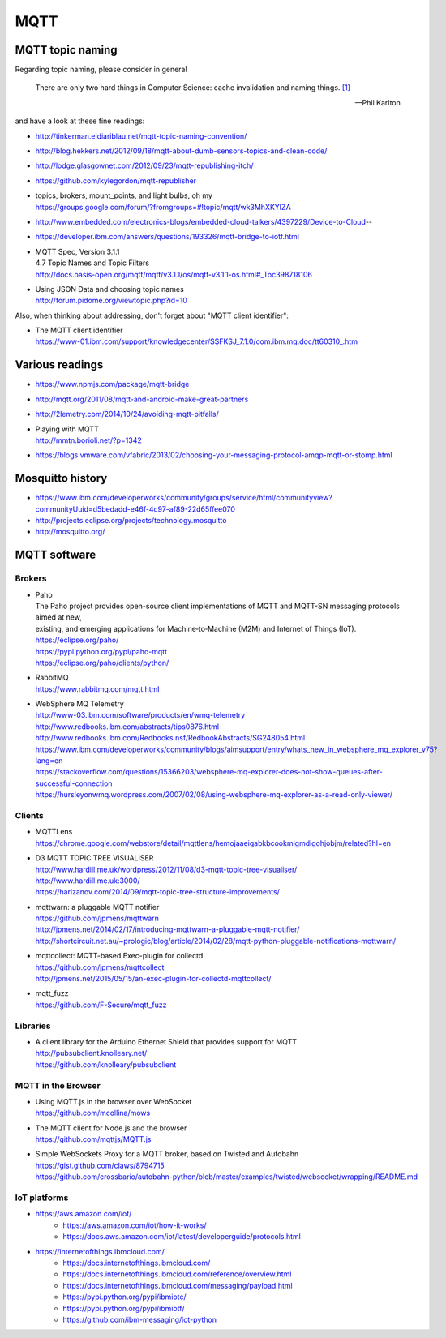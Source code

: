 .. _mqtt-resources:

====
MQTT
====

MQTT topic naming
-----------------

Regarding topic naming, please consider in general

.. epigraph::

    There are only two hard things in Computer Science: cache invalidation and naming things. `[1] <http://martinfowler.com/bliki/TwoHardThings.html>`_

    -- Phil Karlton


and have a look at these fine readings:

- http://tinkerman.eldiariblau.net/mqtt-topic-naming-convention/
- http://blog.hekkers.net/2012/09/18/mqtt-about-dumb-sensors-topics-and-clean-code/
- http://lodge.glasgownet.com/2012/09/23/mqtt-republishing-itch/
- https://github.com/kylegordon/mqtt-republisher
- | topics, brokers, mount_points, and light bulbs, oh my
  | https://groups.google.com/forum/?fromgroups=#!topic/mqtt/wk3MhXKYIZA
- http://www.embedded.com/electronics-blogs/embedded-cloud-talkers/4397229/Device-to-Cloud--
- https://developer.ibm.com/answers/questions/193326/mqtt-bridge-to-iotf.html
- | MQTT Spec, Version 3.1.1
  | 4.7 Topic Names and Topic Filters
  | http://docs.oasis-open.org/mqtt/mqtt/v3.1.1/os/mqtt-v3.1.1-os.html#_Toc398718106
- | Using JSON Data and choosing topic names
  | http://forum.pidome.org/viewtopic.php?id=10


Also, when thinking about addressing, don't forget about "MQTT client identifier":

- | The MQTT client identifier
  | `<https://www-01.ibm.com/support/knowledgecenter/SSFKSJ_7.1.0/com.ibm.mq.doc/tt60310_.htm>`_



Various readings
----------------
- https://www.npmjs.com/package/mqtt-bridge
- http://mqtt.org/2011/08/mqtt-and-android-make-great-partners
- http://2lemetry.com/2014/10/24/avoiding-mqtt-pitfalls/
- | Playing with MQTT
  | http://mmtn.borioli.net/?p=1342
- https://blogs.vmware.com/vfabric/2013/02/choosing-your-messaging-protocol-amqp-mqtt-or-stomp.html


Mosquitto history
-----------------
- https://www.ibm.com/developerworks/community/groups/service/html/communityview?communityUuid=d5bedadd-e46f-4c97-af89-22d65ffee070
- http://projects.eclipse.org/projects/technology.mosquitto
- http://mosquitto.org/



MQTT software
-------------

Brokers
.......

- | Paho
  | The Paho project provides open-source client implementations of MQTT and MQTT-SN messaging protocols aimed at new,
  | existing, and emerging applications for Machine‑to‑Machine (M2M) and Internet of Things (IoT).
  | https://eclipse.org/paho/
  | https://pypi.python.org/pypi/paho-mqtt
  | https://eclipse.org/paho/clients/python/

- | RabbitMQ
  | https://www.rabbitmq.com/mqtt.html

- | WebSphere MQ Telemetry
  | http://www-03.ibm.com/software/products/en/wmq-telemetry
  | http://www.redbooks.ibm.com/abstracts/tips0876.html
  | http://www.redbooks.ibm.com/Redbooks.nsf/RedbookAbstracts/SG248054.html
  | https://www.ibm.com/developerworks/community/blogs/aimsupport/entry/whats_new_in_websphere_mq_explorer_v75?lang=en
  | https://stackoverflow.com/questions/15366203/websphere-mq-explorer-does-not-show-queues-after-successful-connection
  | https://hursleyonwmq.wordpress.com/2007/02/08/using-websphere-mq-explorer-as-a-read-only-viewer/


Clients
.......

- | MQTTLens
  | https://chrome.google.com/webstore/detail/mqttlens/hemojaaeigabkbcookmlgmdigohjobjm/related?hl=en
- | D3 MQTT TOPIC TREE VISUALISER
  | http://www.hardill.me.uk/wordpress/2012/11/08/d3-mqtt-topic-tree-visualiser/
  | http://www.hardill.me.uk:3000/
  | https://harizanov.com/2014/09/mqtt-topic-tree-structure-improvements/
- | mqttwarn: a pluggable MQTT notifier
  | https://github.com/jpmens/mqttwarn
  | http://jpmens.net/2014/02/17/introducing-mqttwarn-a-pluggable-mqtt-notifier/
  | http://shortcircuit.net.au/~prologic/blog/article/2014/02/28/mqtt-python-pluggable-notifications-mqttwarn/
- | mqttcollect: MQTT-based Exec-plugin for collectd
  | https://github.com/jpmens/mqttcollect
  | http://jpmens.net/2015/05/15/an-exec-plugin-for-collectd-mqttcollect/
- | mqtt_fuzz
  | https://github.com/F-Secure/mqtt_fuzz


Libraries
.........
- | A client library for the Arduino Ethernet Shield that provides support for MQTT
  | http://pubsubclient.knolleary.net/
  | https://github.com/knolleary/pubsubclient

MQTT in the Browser
...................
- | Using MQTT.js in the browser over WebSocket
  | https://github.com/mcollina/mows
- | The MQTT client for Node.js and the browser
  | https://github.com/mqttjs/MQTT.js
- | Simple WebSockets Proxy for a MQTT broker, based on Twisted and Autobahn
  | https://gist.github.com/claws/8794715
  | https://github.com/crossbario/autobahn-python/blob/master/examples/twisted/websocket/wrapping/README.md


IoT platforms
.............
- https://aws.amazon.com/iot/
    - https://aws.amazon.com/iot/how-it-works/
    - https://docs.aws.amazon.com/iot/latest/developerguide/protocols.html
- https://internetofthings.ibmcloud.com/
    - https://docs.internetofthings.ibmcloud.com/
    - https://docs.internetofthings.ibmcloud.com/reference/overview.html
    - https://docs.internetofthings.ibmcloud.com/messaging/payload.html
    - https://pypi.python.org/pypi/ibmiotc/
    - https://pypi.python.org/pypi/ibmiotf/
    - https://github.com/ibm-messaging/iot-python
